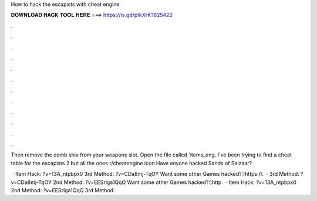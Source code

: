 How to hack the escapists with cheat engine



𝐃𝐎𝐖𝐍𝐋𝐎𝐀𝐃 𝐇𝐀𝐂𝐊 𝐓𝐎𝐎𝐋 𝐇𝐄𝐑𝐄 ===> https://is.gd/ptkXrK?625422



.



.



.



.



.



.



.



.



.



.



.



.

Then remove the comb shiv from your weapons slot. Open the file called 'items_eng. I've been trying to find a cheat table for the escapists 2 but all the ones r/cheatengine icon Have anyone hacked Sands of Salzaar?

 · Item Hack: ?v=13A_ntpbpx0 3rd Method: ?v=CDa8mj-TqOY Want some other Games hacked?:)https://.  · 3rd Method: ?v=CDa8mj-TqOY 2nd Method: ?v=EESrlga1QqQ Want some other Games hacked?:)http.  · Item Hack: ?v=13A_ntpbpx0 2nd Method: ?v=EESrlga1QqQ 3rd Method: 
